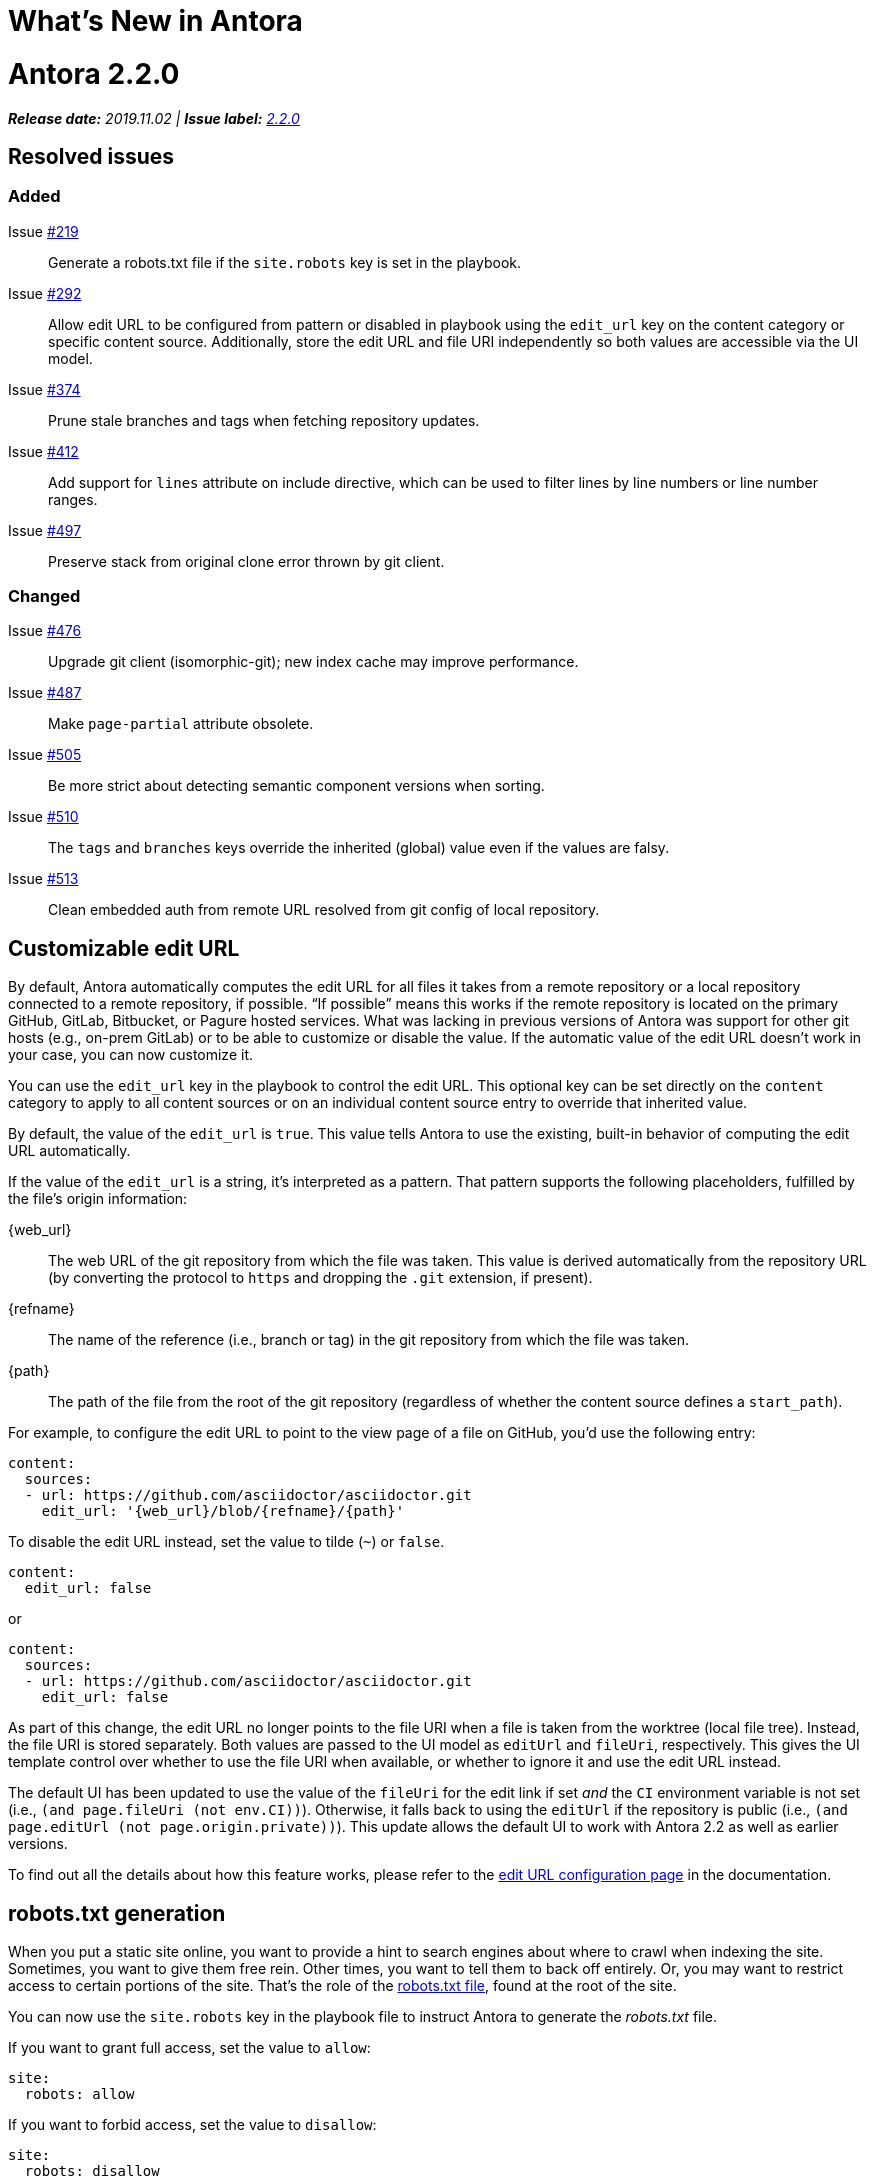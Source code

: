 = What's New in Antora
:doctype: book
:url-releases-asciidoctor: https://github.com/asciidoctor/asciidoctor/releases
:url-releases-asciidoctorjs: https://github.com/asciidoctor/asciidoctor.js/releases
:url-gitlab: https://gitlab.com
:url-git-antora: {url-gitlab}/antora/antora
:url-issues: {url-git-antora}/issues
:url-milestone-2-2-0: {url-issues}?scope=all&state=closed&label_name%5B%5D=%5BVersion%5D%202.2.0
:url-mr: {url-git-antora}/merge_requests

= Antora 2.2.0

_**Release date:** 2019.11.02 | *Issue label:* {url-milestone-2-2-0}[2.2.0^]_

== Resolved issues

=== Added

Issue {url-issues}/219[#219^]:: Generate a robots.txt file if the `site.robots` key is set in the playbook.
Issue {url-issues}/292[#292^]:: Allow edit URL to be configured from pattern or disabled in playbook using the `edit_url` key on the content category or specific content source.
Additionally, store the edit URL and file URI independently so both values are accessible via the UI model.
Issue {url-issues}/374[#374^]:: Prune stale branches and tags when fetching repository updates.
Issue {url-issues}/412[#412^]:: Add support for `lines` attribute on include directive, which can be used to filter lines by line numbers or line number ranges.
Issue {url-issues}/497[#497^]:: Preserve stack from original clone error thrown by git client.

=== Changed

Issue {url-issues}/476[#476^]:: Upgrade git client (isomorphic-git); new index cache may improve performance.
Issue {url-issues}/487[#487^]:: Make `page-partial` attribute obsolete.
Issue {url-issues}/505[#505^]:: Be more strict about detecting semantic component versions when sorting.
Issue {url-issues}/510[#510^]:: The `tags` and `branches` keys override the inherited (global) value even if the values are falsy.
Issue {url-issues}/513[#513^]:: Clean embedded auth from remote URL resolved from git config of local repository.

== Customizable edit URL

By default, Antora automatically computes the edit URL for all files it takes from a remote repository or a local repository connected to a remote repository, if possible.
"`If possible`" means this works if the remote repository is located on the primary GitHub, GitLab, Bitbucket, or Pagure hosted services.
What was lacking in previous versions of Antora was support for other git hosts (e.g., on-prem GitLab) or to be able to customize or disable the value.
If the automatic value of the edit URL doesn't work in your case, you can now customize it.

You can use the `edit_url` key in the playbook to control the edit URL.
This optional key can be set directly on the `content` category to apply to all content sources or on an individual content source entry to override that inherited value.

By default, the value of the `edit_url` is `true`.
This value tells Antora to use the existing, built-in behavior of computing the edit URL automatically.

If the value of the `edit_url` is a string, it's interpreted as a pattern.
That pattern supports the following placeholders, fulfilled by the file's origin information:

\{web_url}:: The web URL of the git repository from which the file was taken.
This value is derived automatically from the repository URL (by converting the protocol to `https` and dropping the `.git` extension, if present).
\{refname}:: The name of the reference (i.e., branch or tag) in the git repository from which the file was taken.
\{path}:: The path of the file from the root of the git repository (regardless of whether the content source defines a `start_path`).

For example, to configure the edit URL to point to the view page of a file on GitHub, you'd use the following entry:

[source,yaml]
----
content:
  sources:
  - url: https://github.com/asciidoctor/asciidoctor.git
    edit_url: '{web_url}/blob/{refname}/{path}'
----

To disable the edit URL instead, set the value to tilde (`~`) or `false`.

[source,yaml]
----
content:
  edit_url: false
----

or

[source,yaml]
----
content:
  sources:
  - url: https://github.com/asciidoctor/asciidoctor.git
    edit_url: false
----

As part of this change, the edit URL no longer points to the file URI when a file is taken from the worktree (local file tree).
Instead, the file URI is stored separately.
Both values are passed to the UI model as `editUrl` and `fileUri`, respectively.
This gives the UI template control over whether to use the file URI when available, or whether to ignore it and use the edit URL instead.

The default UI has been updated to use the value of the `fileUri` for the edit link if set _and_ the `CI` environment variable is not set (i.e., `(and page.fileUri (not env.CI))`).
Otherwise, it falls back to using the `editUrl` if the repository is public (i.e., `(and page.editUrl (not page.origin.private))`).
This update allows the default UI to work with Antora 2.2 as well as earlier versions.

To find out all the details about how this feature works, please refer to the xref:playbook:configure-edit-url.adoc[edit URL configuration page] in the documentation.

== robots.txt generation

When you put a static site online, you want to provide a hint to search engines about where to crawl when indexing the site.
Sometimes, you want to give them free rein.
Other times, you want to tell them to back off entirely.
Or, you may want to restrict access to certain portions of the site.
That's the role of the https://en.wikipedia.org/wiki/Robots_exclusion_standard[robots.txt file], found at the root of the site.

You can now use the `site.robots` key in the playbook file to instruct Antora to generate the [.path]_robots.txt_ file.

If you want to grant full access, set the value to `allow`:

[source,yaml]
----
site:
  robots: allow
----

If you want to forbid access, set the value to `disallow`:

[source,yaml]
----
site:
  robots: disallow
----

Any other value will be used as the contents of the [.path]_robots.txt_ file.
For more details, see xref:playbook:configure-site.adoc#configure-robots[configuring the robots.txt file].

== All pages can be included by default

Previously, to include a page (i.e., an AsciiDoc file inside the pages directory), it was necessary to mark that page as a partial.
You'd mark a page as a partial by declaring the `page-partial` attribute in the document header.
As of this release, you can use any page in the include directive by default.
In other words, *you no longer have to worry about marking individual pages as partials*.
(Under the covers, Antora automatically sets the `page-partial` attribute globally).

If you want to restore the previous behavior, add the following configuration to your playbook file:

[source,yaml]
----
asciidoc:
  attributes:
    page-partial: false
----

If you make this change, you'll again need to mark any page you want to include using the `page-partial`.
You may decide to revert to the previous behavior as an optimization, since it uses slightly less memory.
You can find more details about this setting in the xref:asciidoc:include-page.adoc#page-partial[documentation for the page-partial attribute].

== Filter includes by line numbers

In addition to filtering the lines of an include file by named tags, you can now filter lines by line numbers.
This AsciiDoc feature has long been available in Asciidoctor, but was not enabled in Antora.

Line numbers are specified by the value of the `lines` attribute on the include directive.
Line numbers, which start at 1, can be identified as individual entries or as a range.
Multiple entries can be separated either by semi-colons or commas.

For example, here's how you'd select the first line of this page:

[source,asciidoc]
----
\include::./whats-new.adoc[lines=1]
----

Here's how you'd select lines 2 through 10:

[source,asciidoc]
----
\include::./whats-new.adoc[lines=2..10]
----

And here's how you'd select the first line, and all the remaining lines starting at line 10:

[source,asciidoc]
----
\include::./whats-new.adoc[lines=1;10..]
----

For more information about the `lines` attribute on the include directive, refer to the https://asciidoctor.org/docs/user-manual/#by-line-ranges[include by line ranges] section in the Asciidoctor user manual.

== Prune references

When you pass the `--fetch` flag to the `antora` command or set the `runtime.fetch` key in the playbook file to true, Antora fetches updates from all the remote git repositories.
However, it wasn't removing references (branches and tags) that had been deleted from the remote repository.
Antora would still discover these references due to the stale cache.
In addition to publishing content that was supposed to be removed, Antora could also fail if it found the same file in two different references (the pesky duplicate nav or page errors).

Now, Antora does a complete sync.
When Antora reaches out to the remote repositories for updates, it will remove any references in the cache that have been removed from the remote repository.
There's nothing you need to do to enable this feature.
It's automatic.

== Disable tags or branches

To disable either tags or branches for a content source entry, you used to have to set the value to an empty array:

[source,yaml]
----
content:
  sources:
  - url: https://git.example.org/org/repo.git
    branches: []
----

Now you can use the value tilde (`~`), which is short for `null` (aka nothing).

[source,yaml]
----
content:
  sources:
  - url: https://git.example.org/org/repo.git
    branches: ~
----

If the `tags` or `branches` key is present on a content source entry, that value takes precedence, regardless of what the value is.

[#thank-you-2-2-0]
== Thank you!

Most important of all, a huge *thank you!* to all the folks who helped make Antora even better.

We want to call out the following people for making contributions to this release:

David Jencks ({url-gitlab}/djencks[@djencks^]):: For implementing the [.path]_robots.txt_ generation {url-issues}/219[#219^], for helping to get to the bottom of {url-issues}/497[#497^] and come up with a solution, and for helping to improve the documentation.

Imran Iqbal ({url-gitlab}/myii[@myii^]):: Update site navigation to place "`Navigation Content & Link Formatting`" at the correct hierarchical level.

[#deprecation]
== Scheduled deprecations for Antora 3.0

The ability to use parent references in the target of the AsciiDoc image macro (e.g., `image::../../../module-b/_images/image-filename.png[]`) will be deprecated in Antora 3.0.
You should begin replacing any such image targets with resource IDs.
